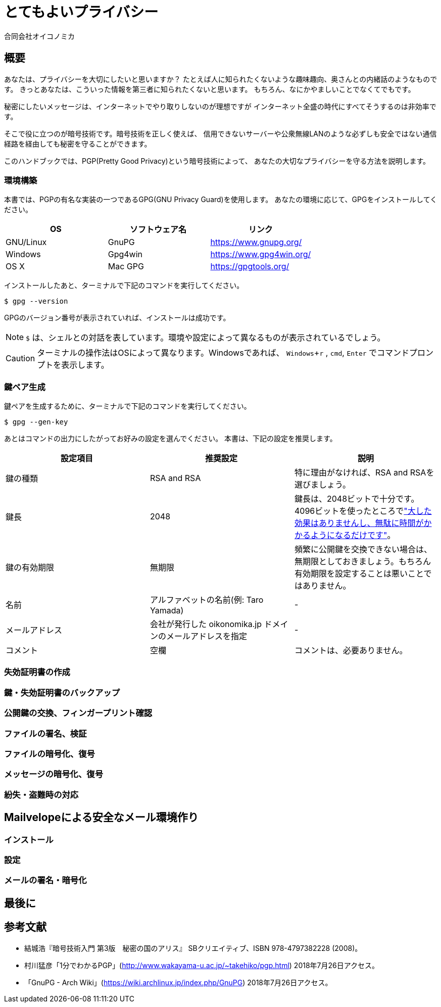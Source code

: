 = とてもよいプライバシー =
:doctype: book
:author: 合同会社オイコノミカ
:experimental:  

== 概要 ==
あなたは、プライバシーを大切にしたいと思いますか？
たとえば人に知られたくないような趣味趣向、奥さんとの内緒話のようなものです。
きっとあなたは、こういった情報を第三者に知られたくないと思います。
もちろん、なにかやましいことでなくてでもです。

秘密にしたいメッセージは、インターネットでやり取りしないのが理想ですが
インターネット全盛の時代にすべてそうするのは非効率です。

そこで役に立つのが暗号技術です。暗号技術を正しく使えば、
信用できないサーバーや公衆無線LANのような必ずしも安全ではない通信経路を経由しても秘密を守ることができます。

このハンドブックでは、PGP(Pretty Good Privacy)という暗号技術によって、
あなたの大切なプライバシーを守る方法を説明します。

=== 環境構築 ===
本書では、PGPの有名な実装の一つであるGPG(GNU Privacy Guard)を使用します。
あなたの環境に応じて、GPGをインストールしてください。

|===
^|OS ^| ソフトウェア名 ^| リンク

| GNU/Linux
| GnuPG
| https://www.gnupg.org/

| Windows
| Gpg4win
| https://www.gpg4win.org/

| OS X 
| Mac GPG
| https://gpgtools.org/
|===

インストールしたあと、ターミナルで下記のコマンドを実行してください。

--------------------------------------------------
$ gpg --version
--------------------------------------------------

GPGのバージョン番号が表示されていれば、インストールは成功です。

NOTE: `$` は、シェルとの対話を表しています。環境や設定によって異なるものが表示されているでしょう。

CAUTION: ターミナルの操作法はOSによって異なります。Windowsであれば、 kbd:[Windows + r] , `cmd`, kbd:[Enter] でコマンドプロンプトを表示します。

=== 鍵ペア生成 ===
鍵ペアを生成するために、ターミナルで下記のコマンドを実行してください。

--------------------------------------------------
$ gpg --gen-key
--------------------------------------------------

あとはコマンドの出力にしたがってお好みの設定を選んでください。
本書は、下記の設定を推奨します。

|===
^|設定項目 ^| 推奨設定 ^| 説明

|鍵の種類
|RSA and RSA
|特に理由がなければ、RSA and RSAを選びましょう。

|鍵長
|2048
|鍵長は、2048ビットで十分です。4096ビットを使ったところでlink:https://www.gnupg.org/faq/gnupg-faq.html#no_default_of_rsa4096["大した効果はありませんし、無駄に時間がかかるようになるだけです"]。

|鍵の有効期限
|無期限
|頻繁に公開鍵を交換できない場合は、無期限としておきましょう。もちろん有効期限を設定することは悪いことではありません。

|名前
|アルファベットの名前(例: Taro Yamada)
|-

|メールアドレス
|会社が発行した oikonomika.jp ドメインのメールアドレスを指定
|-

|コメント
|空欄
|コメントは、必要ありません。
|===

=== 失効証明書の作成 ===
=== 鍵・失効証明書のバックアップ ===
=== 公開鍵の交換、フィンガープリント確認 ===
=== ファイルの署名、検証 ===
=== ファイルの暗号化、復号 ===
=== メッセージの暗号化、復号 ===
=== 紛失・盗難時の対応 ===

== Mailvelopeによる安全なメール環境作り ==
=== インストール ===
=== 設定 ===
=== メールの署名・暗号化 ===

== 最後に ==

== 参考文献 ==

[bibliography]
- 結城浩『暗号技術入門 第3版　秘密の国のアリス』 SBクリエイティブ、ISBN 978-4797382228 (2008)。
- 村川猛彦「1分でわかるPGP」(http://www.wakayama-u.ac.jp/~takehiko/pgp.html) 2018年7月26日アクセス。
- 「GnuPG - Arch Wiki」(https://wiki.archlinux.jp/index.php/GnuPG) 2018年7月26日アクセス。
